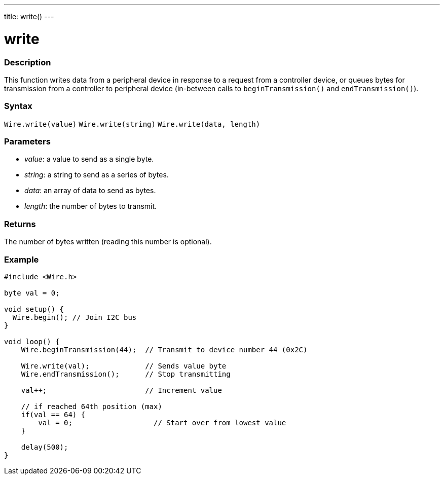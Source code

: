 ---
title: write()
---

= write

//OVERVIEW SECTION STARTS
[#overview]
--

[float]
=== Description
This function writes data from a peripheral device in response to a request from a controller device, or queues bytes for transmission from a controller to peripheral device (in-between calls to `beginTransmission()` and `endTransmission()`).

[float]
=== Syntax
`Wire.write(value)`
`Wire.write(string)`
`Wire.write(data, length)`

[float]
=== Parameters
* _value_: a value to send as a single byte.
* _string_: a string to send as a series of bytes.
* _data_: an array of data to send as bytes.
* _length_: the number of bytes to transmit.
  
[float]
=== Returns 

The number of bytes written (reading this number is optional).
[float]
=== Example

```
#include <Wire.h>

byte val = 0;

void setup() {
  Wire.begin(); // Join I2C bus
}

void loop() {
    Wire.beginTransmission(44);  // Transmit to device number 44 (0x2C)

    Wire.write(val);             // Sends value byte  
    Wire.endTransmission();      // Stop transmitting

    val++;                       // Increment value

    // if reached 64th position (max)
    if(val == 64) {
        val = 0;                   // Start over from lowest value
    }
    
    delay(500);
}
```
--
//OVERVIEW SECTION ENDS
